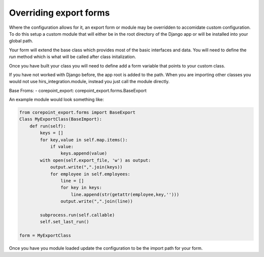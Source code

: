 Overriding export forms
=======================

Where the configuration allows for it, an export form or module may be overridden
to accomidate custom configuration. To do this setup a custom module that will either be
in the root directory of the Django app or will be installed into your global path.

Your form will extend the base class which provides most of the basic interfaces and data.
You will need to define the `run` method which is what will be called after class initalization.

Once you have built your class you will need to define add a form variable that points to your
custom class.

If you have not worked with Django before, the app root is added to the path. When you are importing
other classes you would not use hirs_integration.module, instead you just call the module directly.

Base Froms:
- corepoint_export: corepoint_export.forms.BaseExport

An example module would look something like:

.. code-block:: python

    from corepoint_export.forms import BaseExport
    Class MyExportClass(BaseImport):
        def run(self):
            keys = []
            for key,value in self.map.items():
                if value:
                    keys.append(value)
            with open(self.export_file, 'w') as output:
                output.write(",".join(keys))
                for employee in self.employees:
                    line = []
                    for key in keys:
                        line.append(str(getattr(employee,key,'')))
                    output.write(",".join(line))
            
            subprocess.run(self.callable)
            self.set_last_run()

    form = MyExportClass

Once you have you module loaded update the configuration to be the import path for your form.
